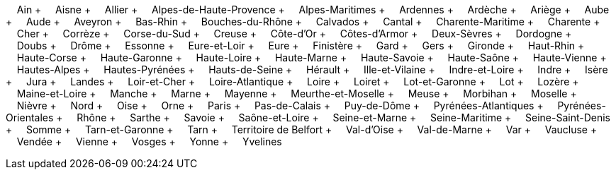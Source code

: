 &nbsp;&nbsp;&nbsp;&nbsp;Ain + &nbsp;&nbsp;&nbsp;&nbsp;Aisne + &nbsp;&nbsp;&nbsp;&nbsp;Allier + &nbsp;&nbsp;&nbsp;&nbsp;Alpes-de-Haute-Provence + &nbsp;&nbsp;&nbsp;&nbsp;Alpes-Maritimes + &nbsp;&nbsp;&nbsp;&nbsp;Ardennes + &nbsp;&nbsp;&nbsp;&nbsp;Ardèche + &nbsp;&nbsp;&nbsp;&nbsp;Ariège + &nbsp;&nbsp;&nbsp;&nbsp;Aube + &nbsp;&nbsp;&nbsp;&nbsp;Aude + &nbsp;&nbsp;&nbsp;&nbsp;Aveyron + &nbsp;&nbsp;&nbsp;&nbsp;Bas-Rhin + &nbsp;&nbsp;&nbsp;&nbsp;Bouches-du-Rhône + &nbsp;&nbsp;&nbsp;&nbsp;Calvados + &nbsp;&nbsp;&nbsp;&nbsp;Cantal + &nbsp;&nbsp;&nbsp;&nbsp;Charente-Maritime + &nbsp;&nbsp;&nbsp;&nbsp;Charente + &nbsp;&nbsp;&nbsp;&nbsp;Cher + &nbsp;&nbsp;&nbsp;&nbsp;Corrèze + &nbsp;&nbsp;&nbsp;&nbsp;Corse-du-Sud + &nbsp;&nbsp;&nbsp;&nbsp;Creuse + &nbsp;&nbsp;&nbsp;&nbsp;Côte-d'Or + &nbsp;&nbsp;&nbsp;&nbsp;Côtes-d'Armor + &nbsp;&nbsp;&nbsp;&nbsp;Deux-Sèvres + &nbsp;&nbsp;&nbsp;&nbsp;Dordogne + &nbsp;&nbsp;&nbsp;&nbsp;Doubs + &nbsp;&nbsp;&nbsp;&nbsp;Drôme + &nbsp;&nbsp;&nbsp;&nbsp;Essonne + &nbsp;&nbsp;&nbsp;&nbsp;Eure-et-Loir + &nbsp;&nbsp;&nbsp;&nbsp;Eure + &nbsp;&nbsp;&nbsp;&nbsp;Finistère + &nbsp;&nbsp;&nbsp;&nbsp;Gard + &nbsp;&nbsp;&nbsp;&nbsp;Gers + &nbsp;&nbsp;&nbsp;&nbsp;Gironde + &nbsp;&nbsp;&nbsp;&nbsp;Haut-Rhin + &nbsp;&nbsp;&nbsp;&nbsp;Haute-Corse + &nbsp;&nbsp;&nbsp;&nbsp;Haute-Garonne + &nbsp;&nbsp;&nbsp;&nbsp;Haute-Loire + &nbsp;&nbsp;&nbsp;&nbsp;Haute-Marne + &nbsp;&nbsp;&nbsp;&nbsp;Haute-Savoie + &nbsp;&nbsp;&nbsp;&nbsp;Haute-Saône + &nbsp;&nbsp;&nbsp;&nbsp;Haute-Vienne + &nbsp;&nbsp;&nbsp;&nbsp;Hautes-Alpes + &nbsp;&nbsp;&nbsp;&nbsp;Hautes-Pyrénées + &nbsp;&nbsp;&nbsp;&nbsp;Hauts-de-Seine + &nbsp;&nbsp;&nbsp;&nbsp;Hérault + &nbsp;&nbsp;&nbsp;&nbsp;Ille-et-Vilaine + &nbsp;&nbsp;&nbsp;&nbsp;Indre-et-Loire + &nbsp;&nbsp;&nbsp;&nbsp;Indre + &nbsp;&nbsp;&nbsp;&nbsp;Isère + &nbsp;&nbsp;&nbsp;&nbsp;Jura + &nbsp;&nbsp;&nbsp;&nbsp;Landes + &nbsp;&nbsp;&nbsp;&nbsp;Loir-et-Cher + &nbsp;&nbsp;&nbsp;&nbsp;Loire-Atlantique + &nbsp;&nbsp;&nbsp;&nbsp;Loire + &nbsp;&nbsp;&nbsp;&nbsp;Loiret + &nbsp;&nbsp;&nbsp;&nbsp;Lot-et-Garonne + &nbsp;&nbsp;&nbsp;&nbsp;Lot + &nbsp;&nbsp;&nbsp;&nbsp;Lozère + &nbsp;&nbsp;&nbsp;&nbsp;Maine-et-Loire + &nbsp;&nbsp;&nbsp;&nbsp;Manche + &nbsp;&nbsp;&nbsp;&nbsp;Marne + &nbsp;&nbsp;&nbsp;&nbsp;Mayenne + &nbsp;&nbsp;&nbsp;&nbsp;Meurthe-et-Moselle + &nbsp;&nbsp;&nbsp;&nbsp;Meuse + &nbsp;&nbsp;&nbsp;&nbsp;Morbihan + &nbsp;&nbsp;&nbsp;&nbsp;Moselle + &nbsp;&nbsp;&nbsp;&nbsp;Nièvre + &nbsp;&nbsp;&nbsp;&nbsp;Nord + &nbsp;&nbsp;&nbsp;&nbsp;Oise + &nbsp;&nbsp;&nbsp;&nbsp;Orne + &nbsp;&nbsp;&nbsp;&nbsp;Paris + &nbsp;&nbsp;&nbsp;&nbsp;Pas-de-Calais + &nbsp;&nbsp;&nbsp;&nbsp;Puy-de-Dôme + &nbsp;&nbsp;&nbsp;&nbsp;Pyrénées-Atlantiques + &nbsp;&nbsp;&nbsp;&nbsp;Pyrénées-Orientales + &nbsp;&nbsp;&nbsp;&nbsp;Rhône + &nbsp;&nbsp;&nbsp;&nbsp;Sarthe + &nbsp;&nbsp;&nbsp;&nbsp;Savoie + &nbsp;&nbsp;&nbsp;&nbsp;Saône-et-Loire + &nbsp;&nbsp;&nbsp;&nbsp;Seine-et-Marne + &nbsp;&nbsp;&nbsp;&nbsp;Seine-Maritime + &nbsp;&nbsp;&nbsp;&nbsp;Seine-Saint-Denis + &nbsp;&nbsp;&nbsp;&nbsp;Somme + &nbsp;&nbsp;&nbsp;&nbsp;Tarn-et-Garonne + &nbsp;&nbsp;&nbsp;&nbsp;Tarn + &nbsp;&nbsp;&nbsp;&nbsp;Territoire de Belfort + &nbsp;&nbsp;&nbsp;&nbsp;Val-d'Oise + &nbsp;&nbsp;&nbsp;&nbsp;Val-de-Marne + &nbsp;&nbsp;&nbsp;&nbsp;Var + &nbsp;&nbsp;&nbsp;&nbsp;Vaucluse + &nbsp;&nbsp;&nbsp;&nbsp;Vendée + &nbsp;&nbsp;&nbsp;&nbsp;Vienne + &nbsp;&nbsp;&nbsp;&nbsp;Vosges + &nbsp;&nbsp;&nbsp;&nbsp;Yonne + &nbsp;&nbsp;&nbsp;&nbsp;Yvelines
